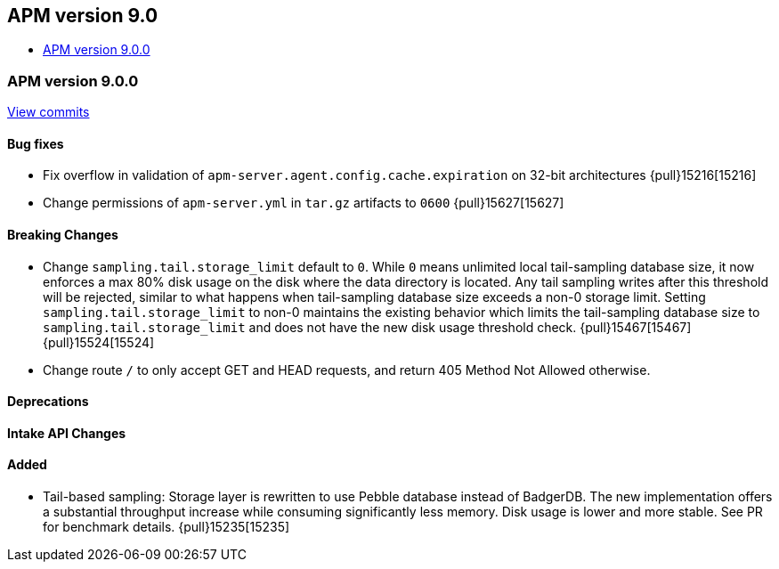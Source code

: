 [[apm-release-notes-9.0]]
== APM version 9.0
* <<apm-release-notes-9.0.0>>

[float]
[[apm-release-notes-9.0.0]]
=== APM version 9.0.0

https://github.com/elastic/apm-server/compare/v\...v9.0.0[View commits]

[float]
==== Bug fixes
- Fix overflow in validation of `apm-server.agent.config.cache.expiration` on 32-bit architectures {pull}15216[15216]
- Change permissions of `apm-server.yml` in `tar.gz` artifacts to `0600` {pull}15627[15627]

[float]
==== Breaking Changes
- Change `sampling.tail.storage_limit` default to `0`. While `0` means unlimited local tail-sampling database size, it now enforces a max 80% disk usage on the disk where the data directory is located. Any tail sampling writes after this threshold will be rejected, similar to what happens when tail-sampling database size exceeds a non-0 storage limit. Setting `sampling.tail.storage_limit` to non-0 maintains the existing behavior which limits the tail-sampling database size to `sampling.tail.storage_limit` and does not have the new disk usage threshold check. {pull}15467[15467] {pull}15524[15524]
- Change route `/` to only accept GET and HEAD requests, and return 405 Method Not Allowed otherwise.

[float]
==== Deprecations

[float]
==== Intake API Changes

[float]
==== Added
- Tail-based sampling: Storage layer is rewritten to use Pebble database instead of BadgerDB. The new implementation offers a substantial throughput increase while consuming significantly less memory. Disk usage is lower and more stable. See PR for benchmark details. {pull}15235[15235]
